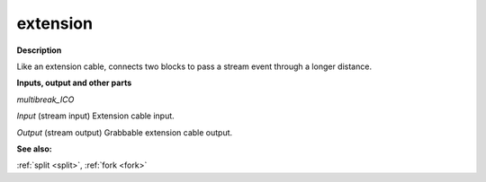 extension
=========

.. _extension:

**Description**

Like an extension cable, connects two blocks to pass a stream event through a longer distance.

**Inputs, output and other parts**

*multibreak_ICO* 

*Input* (stream input) Extension cable input.

*Output* (stream output) Grabbable extension cable output.

**See also:**

:ref:`split <split>`, :ref:`fork <fork>`

